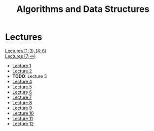 #+title: Algorithms and Data Structures

* Lectures
[[https://conspects.iliay.ar/MTerm1/ads/lectures/all_lectures.pdf][Lectures \([1; 3), [4; 6)\)]] \\
[[https://conspects.iliay.ar/MTerm1/ads/lectures/lectures.pdf][Lectures \([7; \infty)\)]]
- [[https://conspects.iliay.ar/MTerm1/ads/lectures/1.pdf][Lecture 1]]
- [[https://conspects.iliay.ar/MTerm1/ads/lectures/2.pdf][Lecture 2]]
- *TODO*: Lecture 3
- [[https://conspects.iliay.ar/MTerm1/ads/lectures/4.pdf][Lecture 4]]
- [[https://conspects.iliay.ar/MTerm1/ads/lectures/5.pdf][Lecture 5]]
- [[https://conspects.iliay.ar/MTerm1/ads/lectures/6.pdf][Lecture 6]]
- [[https://conspects.iliay.ar/MTerm1/ads/lectures/7.pdf][Lecture 7]]
- [[https://conspects.iliay.ar/MTerm1/ads/lectures/8.pdf][Lecture 8]]
- [[https://conspects.iliay.ar/MTerm1/ads/lectures/9.pdf][Lecture 9]]
- [[https://conspects.iliay.ar/MTerm1/ads/lectures/10.pdf][Lecture 10]]
- [[https://conspects.iliay.ar/MTerm1/ads/lectures/11.pdf][Lecture 11]]
- [[https://conspects.iliay.ar/MTerm1/ads/lectures/12.pdf][Lecture 12]]
